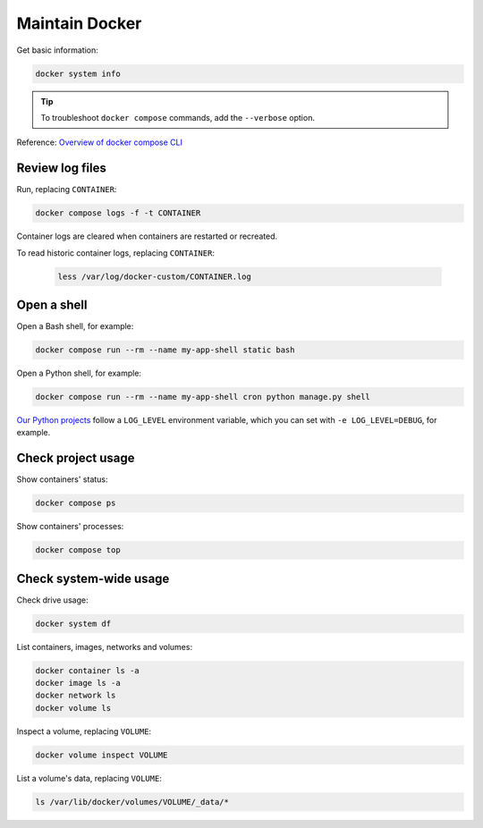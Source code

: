 Maintain Docker
===============

Get basic information:

.. code-block:: bash

   docker system info

.. tip::

   To troubleshoot ``docker compose`` commands, add the ``--verbose`` option.

Reference: `Overview of docker compose CLI <https://docs.docker.com/compose/reference/>`__

Review log files
----------------

Run, replacing ``CONTAINER``:

.. code-block:: bash

   docker compose logs -f -t CONTAINER

Container logs are cleared when containers are restarted or recreated.

To read historic container logs, replacing ``CONTAINER``:

   .. code-block:: bash

      less /var/log/docker-custom/CONTAINER.log

Open a shell
------------

Open a Bash shell, for example:

.. code-block:: bash

   docker compose run --rm --name my-app-shell static bash

Open a Python shell, for example:

.. code-block:: bash

   docker compose run --rm --name my-app-shell cron python manage.py shell

`Our Python projects <https://ocp-software-handbook.readthedocs.io/en/latest/python/settings.html#word-choice>`__ follow a ``LOG_LEVEL`` environment variable, which you can set with ``-e LOG_LEVEL=DEBUG``, for example.

Check project usage
-------------------

Show containers' status:

.. code-block:: bash

   docker compose ps

Show containers' processes:

.. code-block:: bash

   docker compose top

Check system-wide usage
-----------------------

Check drive usage:

.. code-block:: bash

   docker system df

List containers, images, networks and volumes:

.. code-block:: bash

   docker container ls -a
   docker image ls -a
   docker network ls
   docker volume ls

Inspect a volume, replacing ``VOLUME``:

.. code-block:: bash

   docker volume inspect VOLUME

List a volume's data, replacing ``VOLUME``:

.. code-block:: bash

   ls /var/lib/docker/volumes/VOLUME/_data/*
